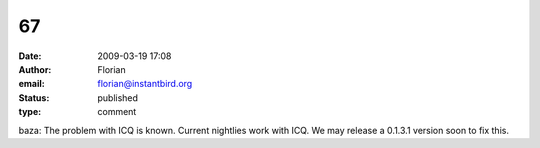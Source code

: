 67
##
:date: 2009-03-19 17:08
:author: Florian
:email: florian@instantbird.org
:status: published
:type: comment

baza: The problem with ICQ is known. Current nightlies work with ICQ. We may release a 0.1.3.1 version soon to fix this.
